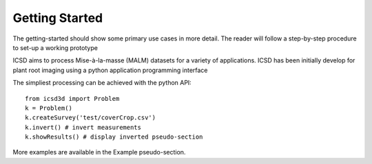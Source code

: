 Getting Started
===============

The getting-started should show some primary use cases in more detail. The reader will follow a step-by-step procedure to set-up a working prototype

ICSD aims to process Mise-à-la-masse (MALM) datasets for a variety of applications. ICSD has been initially develop for plant root imaging using a python application programming interface

The simpliest processing can be achieved with the python API::

    from icsd3d import Problem
    k = Problem()
    k.createSurvey('test/coverCrop.csv')
    k.invert() # invert measurements
    k.showResults() # display inverted pseudo-section

More examples are available in the Example pseudo-section.